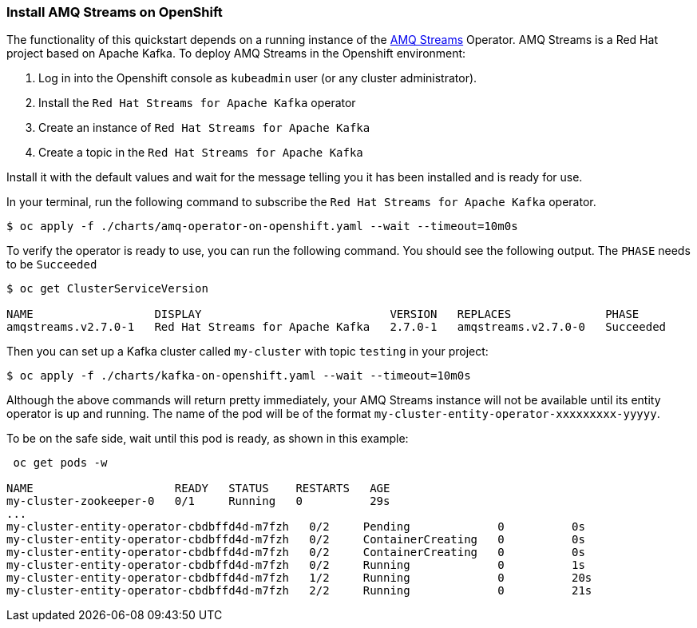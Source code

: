 === Install AMQ Streams on OpenShift

The functionality of this quickstart depends on a running instance of the
https://access.redhat.com/products/red-hat-amq#streams[AMQ Streams] Operator. AMQ Streams is a Red Hat project based on Apache Kafka. To deploy AMQ Streams in the Openshift environment:

. Log in into the Openshift console as `kubeadmin` user (or any cluster administrator).
. Install the `Red Hat Streams for Apache Kafka` operator
. Create an instance of `Red Hat Streams for Apache Kafka`
. Create a topic in the `Red Hat Streams for Apache Kafka`

Install it with the default values and wait for the message telling you it has been installed and is ready for use.

In your terminal, run the following command to subscribe the `Red Hat Streams for Apache Kafka` operator.
[options="nowrap",subs="+attributes"]
----
$ oc apply -f ./charts/amq-operator-on-openshift.yaml --wait --timeout=10m0s
----

To verify the operator is ready to use, you can run the following command. You should see the following output.
The `PHASE` needs to be `Succeeded`
[options="nowrap",subs="+attributes"]
----
$ oc get ClusterServiceVersion

NAME                  DISPLAY                            VERSION   REPLACES              PHASE
amqstreams.v2.7.0-1   Red Hat Streams for Apache Kafka   2.7.0-1   amqstreams.v2.7.0-0   Succeeded
----

Then you can set up a Kafka cluster called `my-cluster` with topic `testing` in your project:
[options="nowrap",subs="+attributes"]
----
$ oc apply -f ./charts/kafka-on-openshift.yaml --wait --timeout=10m0s
----

Although the above commands will return pretty immediately, your AMQ Streams instance will not be available until its entity operator is up and running. The name of the pod will be of the format `my-cluster-entity-operator-xxxxxxxxx-yyyyy`.

To be on the safe side, wait until this pod is ready, as shown in this example:
[options="nowrap",subs="+attributes"]
----
 oc get pods -w

NAME                     READY   STATUS    RESTARTS   AGE
my-cluster-zookeeper-0   0/1     Running   0          29s
...
my-cluster-entity-operator-cbdbffd4d-m7fzh   0/2     Pending             0          0s
my-cluster-entity-operator-cbdbffd4d-m7fzh   0/2     ContainerCreating   0          0s
my-cluster-entity-operator-cbdbffd4d-m7fzh   0/2     ContainerCreating   0          0s
my-cluster-entity-operator-cbdbffd4d-m7fzh   0/2     Running             0          1s
my-cluster-entity-operator-cbdbffd4d-m7fzh   1/2     Running             0          20s
my-cluster-entity-operator-cbdbffd4d-m7fzh   2/2     Running             0          21s
----